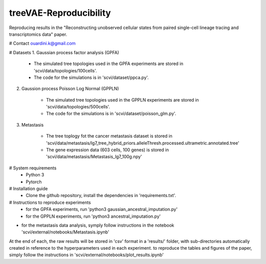 ========================================
treeVAE-Reproducibility
========================================

Reproducing results in the "Reconstructing unobserved cellular states from  paired single-cell lineage tracing and transcriptomics data" paper.

# Contact
ouardini.k@gmail.com

# Datasets
1. Gaussian process factor analysis (GPFA)

    * The simulated tree topologies used in the GPFA experiments are stored in 'scvi/data/topologies/100cells'.
    * The code for the simulations is in 'scvi/dataset/ppca.py'.

2. Gaussion process Poisson Log Normal (GPPLN)

    * The simulated tree topologies used in the GPPLN experiments are stored in 'scvi/data/topologies/500cells'.
    * The code for the simulations is in 'scvi/dataset/poisson_glm.py'.

3. Metastasis 

    * The tree toplogy fot the cancer metastasis dataset is stored in 'scvi/data/metastasis/lg7_tree_hybrid_priors.alleleThresh.processed.ultrametric.annotated.tree'
    * The gene expression data (603 cells, 100 genes) is stored in 'scvi/data/metastasis/Metastasis_lg7_100g.npy'

# System requirements
    + Python 3
    + Pytorch

# Installation guide
    + Clone the github repository, install the dependencies in 'requirements.txt'.

# Instructions to reproduce experiments
    + for the GPFA experiments, run 'python3 gaussian_ancestral_imputation.py'
    + for the GPPLN experiments, run 'python3 ancestral_imputation.py'
+ for the metastasis data analysis, symply follow instructions in the notebook 'scvi/external/notebooks/Metastasis.ipynb'

At the end of each, the raw results will be stored in 'csv' format in a 'results/' folder, with sub-directories automatically created in reference
to the hyperparameters used in each experiment. to reproduce the tables and figures of the paper, simply follow the instructions
in 'scvi/external/notebooks/plot_results.ipynb'


